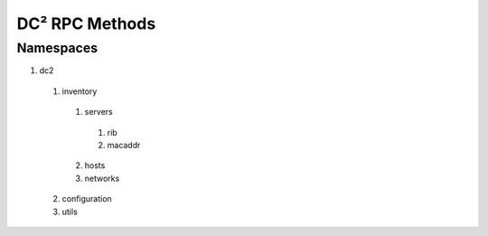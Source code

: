 DC² RPC Methods
===============


Namespaces
----------

1. dc2

 1. inventory
 
   1. servers
      
    1. rib
    2. macaddr
        
   2. hosts
   3. networks
      
 2. configuration
 3. utils




